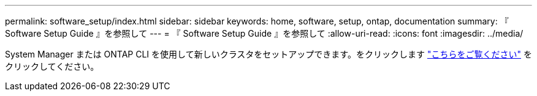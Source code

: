 ---
permalink: software_setup/index.html 
sidebar: sidebar 
keywords: home, software, setup, ontap, documentation 
summary: 『 Software Setup Guide 』を参照して 
---
= 『 Software Setup Guide 』を参照して
:allow-uri-read: 
:icons: font
:imagesdir: ../media/


[role="lead"]
System Manager または ONTAP CLI を使用して新しいクラスタをセットアップできます。をクリックします link:https://docs.netapp.com/us-en/ontap/task_configure_ontap.html["こちらをご覧ください"] をクリックしてください。
